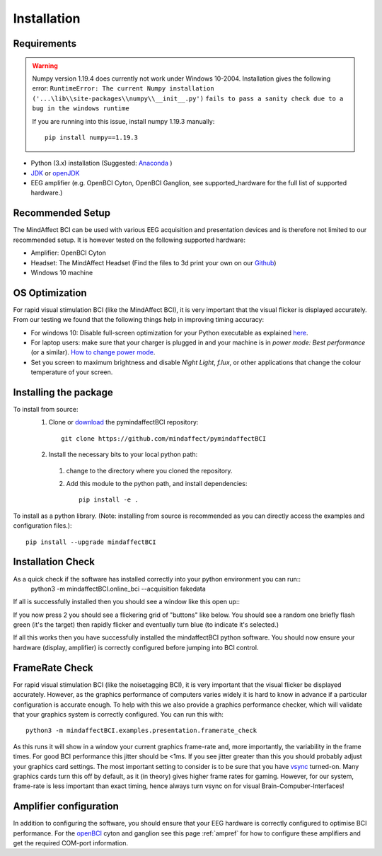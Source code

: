 Installation
============
 
Requirements
************

.. warning::

   Numpy version 1.19.4 does currently not work under Windows 10-2004.
   Installation gives the following error: 
   ``RuntimeError: The current Numpy installation ('...\lib\\site-packages\\numpy\\__init__.py')`` 
   ``fails to pass a sanity check due to a bug in the windows runtime``  
   
   If you are running into this issue, install numpy 1.19.3 manually::
 
       pip install numpy==1.19.3
	
- Python (3.x) installation (Suggested: Anaconda_ )
- JDK_ or openJDK_ 
- EEG amplifier (e.g. OpenBCI Cyton, OpenBCI Ganglion, see supported_hardware for the full list of supported hardware.)
 
.. _Anaconda: https://docs.anaconda.com/anaconda/install/
.. _JDK: https://www.java.com/download/help/download_options.html
.. _openJDK: https://openjdk.java.net/ 
 
Recommended Setup
*****************
The MindAffect BCI can be used with various EEG acquisition and presentation devices and is therefore not limited to our recommended setup.
It is however tested on the following supported hardware: 
 
- Amplifier: OpenBCI Cyton
- Headset:  The MindAffect Headset (Find the files to 3d print your own on our `Github <https://github.com/mindaffect/Headset>`_)
- Windows 10 machine
 
.. _osoptRef:
 
OS Optimization
****************
For rapid visual stimulation BCI (like the MindAffect BCI), it is very important that the visual flicker is displayed accurately.
From our testing we found that the following things help in improving timing accuracy: 
 
- For windows 10: Disable full-screen optimization for your Python executable as explained `here <https://www.tenforums.com/tutorials/104080-enable-disable-fullscreen-optimizations-windows-10-a.html>`_.
- For laptop users: make sure that your charger is plugged in and your machine is in *power mode: Best performance* (or a similar). `How to change power mode <https://support.microsoft.com/en-us/windows/change-the-power-mode-for-your-windows-10-pc-c2aff038-22c9-f46d-5ca0-78696fdf2de8>`_.
- Set you screen to maximum brightness and disable *Night Light*, *f.lux*, or other applications that change the colour temperature of your screen.
 
 
Installing the package
****************
 
To install from source:
  1. Clone or `download <https://github.com/mindaffect/pymindaffectBCI/>`_ the pymindaffectBCI repository::
 
       git clone https://github.com/mindaffect/pymindaffectBCI
                                         	
  2. Install the necessary bits to your local python path:
 
    1. change to the directory where you cloned the repository.
    2. Add this module to the python path, and install dependencies::
  
         pip install -e .

To install as a python library. (Note: installing from source is recommended as you can directly access the examples and configuration files.)::

	pip install --upgrade mindaffectBCI

Installation Check
****************

As a quick check if the software has installed correctly into your python environment you can run::
               python3 -m mindaffectBCI.online_bci --acquisition fakedata

If all is successfully installed then you should see a window like this open up::
     .. image :: images/mainmenu.png

If you now press 2 you should see a flickering grid of "buttons" like below.  You should see a random one briefly flash green (it's the target) then rapidly flicker and eventually turn blue (to indicate it's selected.)
     .. image :: images/selectionmatrix.png

If all this works then you have successfully installed the mindaffectBCI python software.  You should now ensure your hardware (display, amplifier) is correctly configured before jumping into BCI control.
 
FrameRate Check
***************

For rapid visual stimulation BCI (like the noisetagging BCI), it is very important that the visual flicker be displayed accurately.
However, as the graphics performance of computers varies widely it is hard to know in advance if a particular configuration is accurate enough.
To help with this we also provide a graphics performance checker, which will validate that your graphics system is correctly configured.
You can run this with::
 
           	python3 -m mindaffectBCI.examples.presentation.framerate_check
           	
As this runs it will show in a window your current graphics frame-rate and, more importantly, the variability in the frame times.
For good BCI performance this jitter should be <1ms. If you see jitter greater than this you should probably adjust your graphics card settings.
The most important setting to consider is to be sure that you have `vsync <https://en.wikipedia.org/wiki/Screen_tearing#Vertical_synchronization>`_ turned-on.
Many graphics cards turn this off by default, as it (in theory) gives higher frame rates for gaming.
However, for our system, frame-rate is less important than exact timing, hence always turn vsync on for visual Brain-Compuber-Interfaces!

Amplifier configuration
****************

In addition to configuring the software, you should ensure that your EEG hardware is correctly configured to optimise BCI performance.  
For the `openBCI <www.openbci.com>`_ cyton and ganglion see this page :ref:`ampref` for how to configure these amplifiers and get the required COM-port information. 
